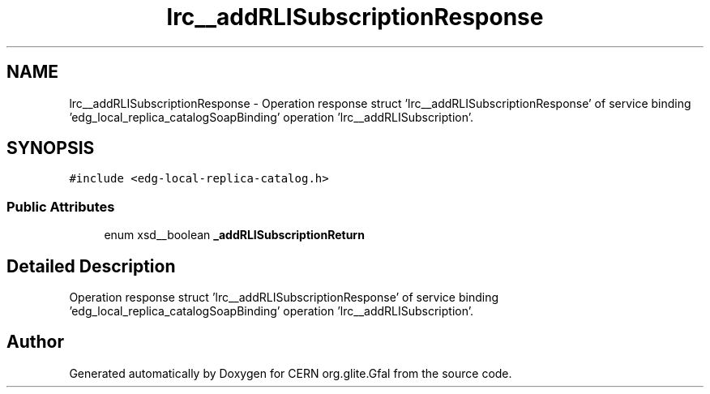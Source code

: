 .TH "lrc__addRLISubscriptionResponse" 3 "12 Apr 2011" "Version 1.90" "CERN org.glite.Gfal" \" -*- nroff -*-
.ad l
.nh
.SH NAME
lrc__addRLISubscriptionResponse \- Operation response struct 'lrc__addRLISubscriptionResponse' of service binding 'edg_local_replica_catalogSoapBinding' operation 'lrc__addRLISubscription'.  

.PP
.SH SYNOPSIS
.br
.PP
\fC#include <edg-local-replica-catalog.h>\fP
.PP
.SS "Public Attributes"

.in +1c
.ti -1c
.RI "enum xsd__boolean \fB_addRLISubscriptionReturn\fP"
.br
.in -1c
.SH "Detailed Description"
.PP 
Operation response struct 'lrc__addRLISubscriptionResponse' of service binding 'edg_local_replica_catalogSoapBinding' operation 'lrc__addRLISubscription'. 
.PP


.SH "Author"
.PP 
Generated automatically by Doxygen for CERN org.glite.Gfal from the source code.
